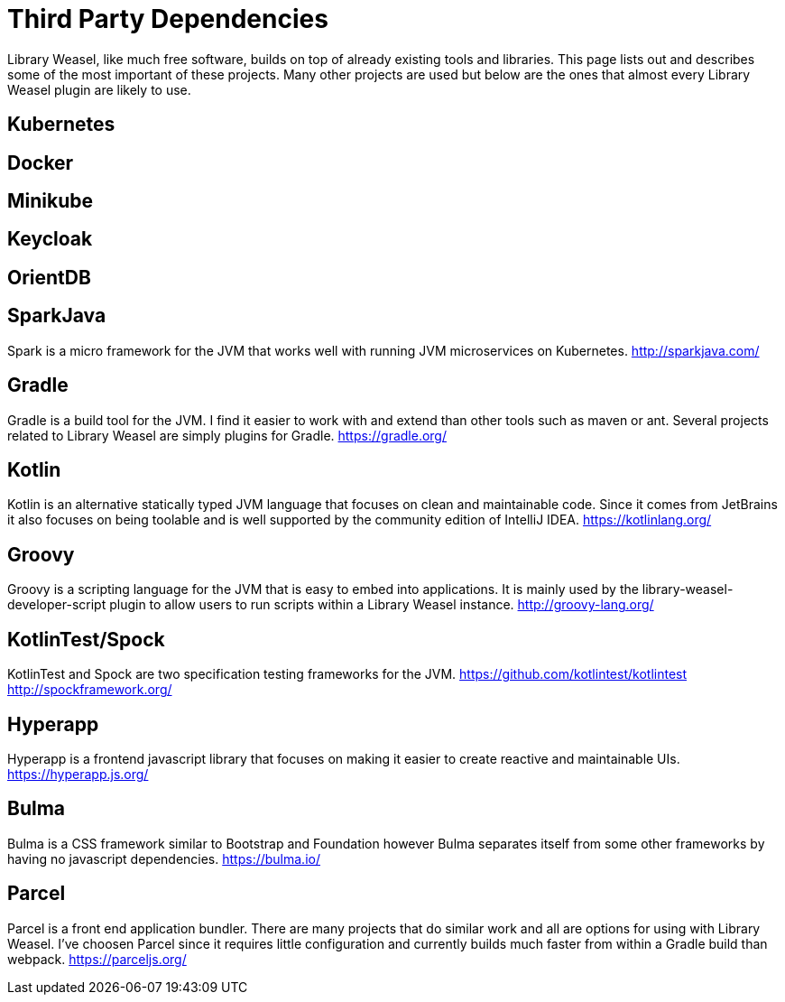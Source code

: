 = Third Party Dependencies

Library Weasel, like much free software, builds on top of already existing tools and libraries.
This page lists out and describes some of the most important of these projects.  Many other projects
are used but below are the ones that almost every Library Weasel plugin are likely to use.

== Kubernetes

== Docker

== Minikube

== Keycloak

== OrientDB

== SparkJava
Spark is a micro framework for the JVM that works well with running JVM microservices on Kubernetes.
http://sparkjava.com/

== Gradle
Gradle is a build tool for the JVM.  I find it easier to work with and extend than other tools such as
maven or ant.  Several projects related to Library Weasel are simply plugins for Gradle.
https://gradle.org/

== Kotlin
Kotlin is an alternative statically typed JVM language that focuses on clean and maintainable code.
Since it comes from JetBrains it also focuses on being toolable and is well supported by the community
edition of IntelliJ IDEA.
https://kotlinlang.org/

== Groovy
Groovy is a scripting language for the JVM that is easy to embed into applications.  It is mainly used
by the library-weasel-developer-script plugin to allow users to run scripts within a Library Weasel
instance.
http://groovy-lang.org/

== KotlinTest/Spock
KotlinTest and Spock are two specification testing frameworks for the JVM.
https://github.com/kotlintest/kotlintest
http://spockframework.org/

== Hyperapp
Hyperapp is a frontend javascript library that focuses on making it easier to create reactive and
maintainable UIs.
https://hyperapp.js.org/

== Bulma
Bulma is a CSS framework similar to Bootstrap and Foundation however Bulma separates itself from some
other frameworks by having no javascript dependencies.
https://bulma.io/

== Parcel
Parcel is a front end application bundler.  There are many projects that do similar work and all are
options for using with Library Weasel.  I've choosen Parcel since it requires little configuration
and currently builds much faster from within a Gradle build than webpack.
https://parceljs.org/
